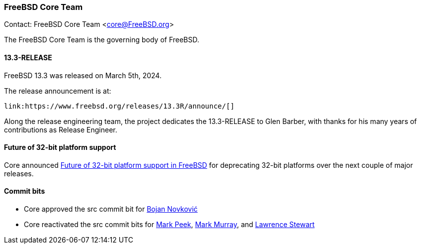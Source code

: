 === FreeBSD Core Team

Contact: FreeBSD Core Team <core@FreeBSD.org>

The FreeBSD Core Team is the governing body of FreeBSD.

==== 13.3-RELEASE

FreeBSD 13.3 was released on March 5th, 2024.

The release announcement is at:

	link:https://www.freebsd.org/releases/13.3R/announce/[]

Along the release engineering team, the project dedicates the 13.3-RELEASE to Glen Barber, with thanks for his many years of contributions as Release Engineer.

==== Future of 32-bit platform support

Core announced link:https://lists.freebsd.org/archives/freebsd-announce/2024-February/000117.html[Future of 32-bit platform support in FreeBSD] for deprecating 32-bit platforms over the next couple of major
releases.

==== Commit bits

* Core approved the src commit bit for mailto:bnovkov@FreeBSD.org[Bojan Novković]
* Core reactivated the src commit bits for mailto:mp@FreeBSD.org[Mark Peek], mailto:markm@FreeBSD.org[Mark Murray], and mailto:lstewart@FreeBSD.org[Lawrence Stewart]
